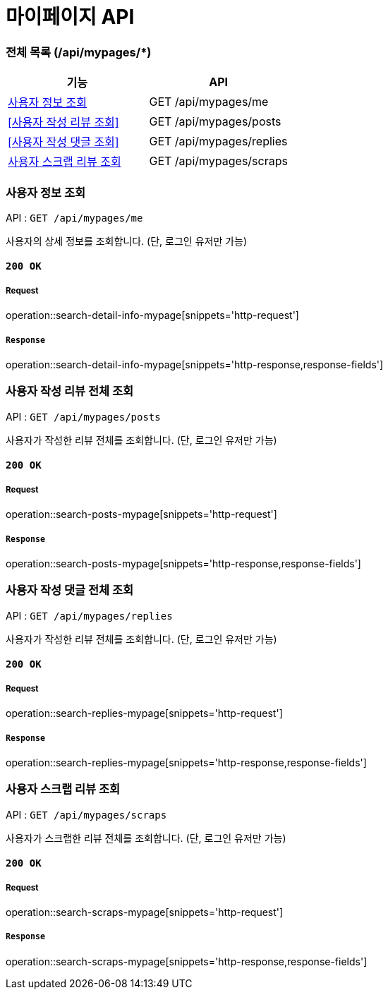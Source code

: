 = 마이페이지 API

=== 전체 목록 (/api/mypages/*)

[cols=2*]
|===
| 기능 | API

| <<사용자 정보 조회>> | GET /api/mypages/me
| <<사용자 작성 리뷰 조회>> | GET /api/mypages/posts
| <<사용자 작성 댓글 조회>> | GET /api/mypages/replies
| <<사용자 스크랩 리뷰 조회>> | GET /api/mypages/scraps

|===

=== 사용자 정보 조회

API : `GET /api/mypages/me`

사용자의 상세 정보를 조회합니다.
(단, 로그인 유저만 가능)

==== `200 OK`

===== Request

operation::search-detail-info-mypage[snippets='http-request']

===== `Response`

operation::search-detail-info-mypage[snippets='http-response,response-fields']

=== 사용자 작성 리뷰 전체 조회

API : `GET /api/mypages/posts`

사용자가 작성한 리뷰 전체를 조회합니다.
(단, 로그인 유저만 가능)

==== `200 OK`

===== Request

operation::search-posts-mypage[snippets='http-request']

===== `Response`

operation::search-posts-mypage[snippets='http-response,response-fields']

=== 사용자 작성 댓글 전체 조회

API : `GET /api/mypages/replies`

사용자가 작성한 리뷰 전체를 조회합니다.
(단, 로그인 유저만 가능)

==== `200 OK`

===== Request

operation::search-replies-mypage[snippets='http-request']

===== `Response`

operation::search-replies-mypage[snippets='http-response,response-fields']

=== 사용자 스크랩 리뷰 조회

API : `GET /api/mypages/scraps`

사용자가 스크랩한 리뷰 전체를 조회합니다.
(단, 로그인 유저만 가능)

==== `200 OK`

===== Request

operation::search-scraps-mypage[snippets='http-request']

===== `Response`

operation::search-scraps-mypage[snippets='http-response,response-fields']

